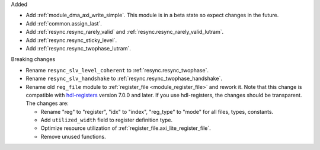 Added

* Add :ref:`module_dma_axi_write_simple`.
  This module is in a beta state so expect changes in the future.
* Add :ref:`common.assign_last`.
* Add :ref:`resync.resync_rarely_valid` and :ref:`resync.resync_rarely_valid_lutram`.
* Add :ref:`resync.resync_sticky_level`.
* Add :ref:`resync.resync_twophase_lutram`.

Breaking changes

* Rename ``resync_slv_level_coherent`` to :ref:`resync.resync_twophase`.
* Rename ``resync_slv_handshake`` to :ref:`resync.resync_twophase_handshake`.

* Rename old ``reg_file`` module to :ref:`register_file <module_register_file>` and rework it.
  Note that this change is compatible with `hdl-registers <https://hdl-registers.com>`__ version
  7.0.0 and later.
  If you use hdl-registers, the changes should be transparent.
  The changes are:

  * Rename "reg" to "register", "idx" to "index", "reg_type" to "mode" for all files,
    types, constants.

  * Add ``utilized_width`` field to register definition type.

  * Optimize resource utilization of :ref:`register_file.axi_lite_register_file`.

  * Remove unused functions.
